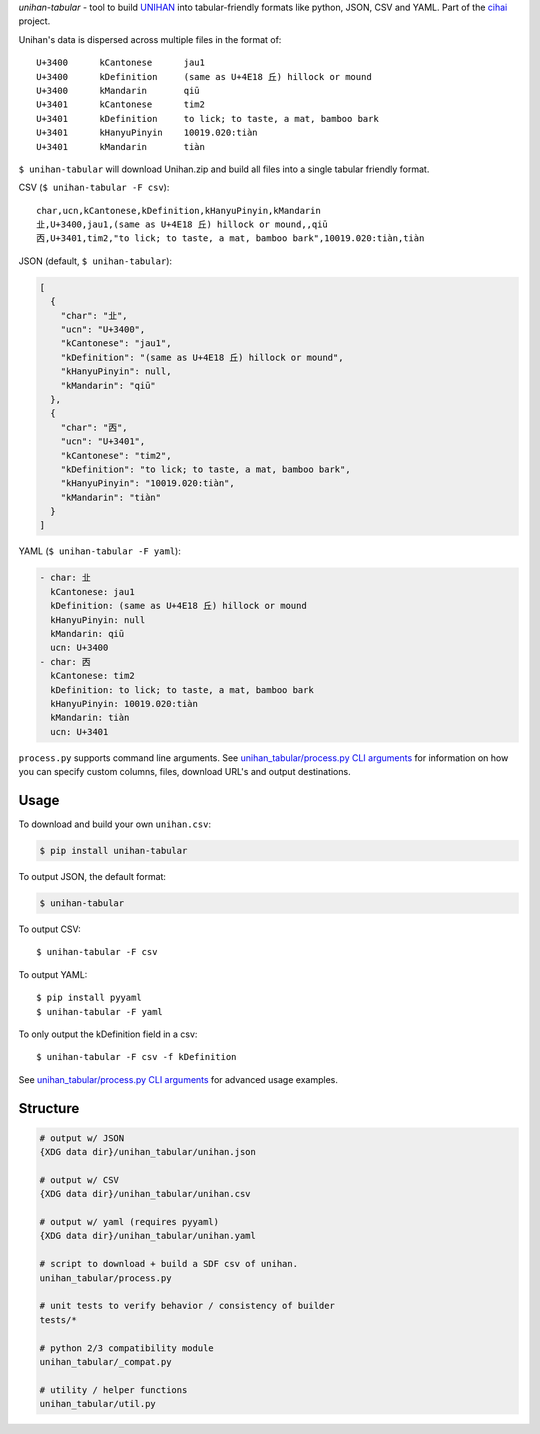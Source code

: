 *unihan-tabular* - tool to build `UNIHAN`_ into tabular-friendly formats
like python, JSON, CSV and YAML. Part of the `cihai`_ project.

|pypi| |docs| |build-status| |coverage| |license|

Unihan's data is dispersed across multiple files in the format of::

    U+3400	kCantonese	jau1
    U+3400	kDefinition	(same as U+4E18 丘) hillock or mound
    U+3400	kMandarin	qiū
    U+3401	kCantonese	tim2
    U+3401	kDefinition	to lick; to taste, a mat, bamboo bark
    U+3401	kHanyuPinyin	10019.020:tiàn
    U+3401	kMandarin	tiàn

``$ unihan-tabular`` will download Unihan.zip and build all files into a
single tabular friendly format.

CSV (``$ unihan-tabular -F csv``)::

   char,ucn,kCantonese,kDefinition,kHanyuPinyin,kMandarin
   㐀,U+3400,jau1,(same as U+4E18 丘) hillock or mound,,qiū
   㐁,U+3401,tim2,"to lick; to taste, a mat, bamboo bark",10019.020:tiàn,tiàn

JSON (default, ``$ unihan-tabular``):

.. code-block:: json

   [
     {
       "char": "㐀",
       "ucn": "U+3400",
       "kCantonese": "jau1",
       "kDefinition": "(same as U+4E18 丘) hillock or mound",
       "kHanyuPinyin": null,
       "kMandarin": "qiū"
     },
     {
       "char": "㐁",
       "ucn": "U+3401",
       "kCantonese": "tim2",
       "kDefinition": "to lick; to taste, a mat, bamboo bark",
       "kHanyuPinyin": "10019.020:tiàn",
       "kMandarin": "tiàn"
     }
   ]

YAML (``$ unihan-tabular -F yaml``):

.. code-block:: yaml

    - char: 㐀
      kCantonese: jau1
      kDefinition: (same as U+4E18 丘) hillock or mound
      kHanyuPinyin: null
      kMandarin: qiū
      ucn: U+3400
    - char: 㐁
      kCantonese: tim2
      kDefinition: to lick; to taste, a mat, bamboo bark
      kHanyuPinyin: 10019.020:tiàn
      kMandarin: tiàn
      ucn: U+3401

``process.py`` supports command line arguments. See `unihan_tabular/process.py CLI
arguments`_ for information on how you can specify custom columns, files,
download URL's and output destinations.

.. _cihai: https://cihai.git-pull.com
.. _cihai-handbook: https://github.com/cihai/cihai-handbook
.. _cihai team: https://github.com/cihai?tab=members
.. _cihai-python: https://github.com/cihai/cihai-python
.. _unihan-tabular on github: https://github.com/cihai/unihan-tabular

Usage
-----

To download and build your own ``unihan.csv``:

.. code-block:: bash

   $ pip install unihan-tabular

To output JSON, the default format:

.. code-block:: bash

    $ unihan-tabular

To output CSV::

    $ unihan-tabular -F csv

To output YAML::

    $ pip install pyyaml
    $ unihan-tabular -F yaml

To only output the kDefinition field in a csv::

    $ unihan-tabular -F csv -f kDefinition

See `unihan_tabular/process.py CLI arguments`_ for advanced usage examples.

.. _unihan_tabular/process.py CLI arguments: http://unihan-tabular.readthedocs.org/en/latest/cli.html

Structure
---------

.. code-block:: bash

    # output w/ JSON
    {XDG data dir}/unihan_tabular/unihan.json

    # output w/ CSV
    {XDG data dir}/unihan_tabular/unihan.csv

    # output w/ yaml (requires pyyaml)
    {XDG data dir}/unihan_tabular/unihan.yaml

    # script to download + build a SDF csv of unihan.
    unihan_tabular/process.py

    # unit tests to verify behavior / consistency of builder
    tests/*

    # python 2/3 compatibility module
    unihan_tabular/_compat.py

    # utility / helper functions
    unihan_tabular/util.py

.. _MIT: http://opensource.org/licenses/MIT
.. _API: http://cihai.readthedocs.org/en/latest/api.html
.. _UNIHAN: http://www.unicode.org/charts/unihan.html

.. |pypi| image:: https://img.shields.io/pypi/v/unihan-tabular.svg
    :alt: Python Package
    :target: http://badge.fury.io/py/unihan-tabular

.. |build-status| image:: https://img.shields.io/travis/cihai/unihan-tabular.svg
   :alt: Build Status
   :target: https://travis-ci.org/cihai/unihan-tabular

.. |coverage| image:: https://codecov.io/gh/cihai/unihan-tabular/branch/master/graph/badge.svg
    :alt: Code Coverage
    :target: https://codecov.io/gh/cihai/unihan-tabular

.. |license| image:: https://img.shields.io/github/license/cihai/unihan-tabular.svg
    :alt: License 

.. |docs| image:: https://readthedocs.org/projects/unihan-tabular/badge/?version=latest
    :alt: Documentation Status
    :scale: 100%
    :target: https://readthedocs.org/projects/unihan-tabular/

